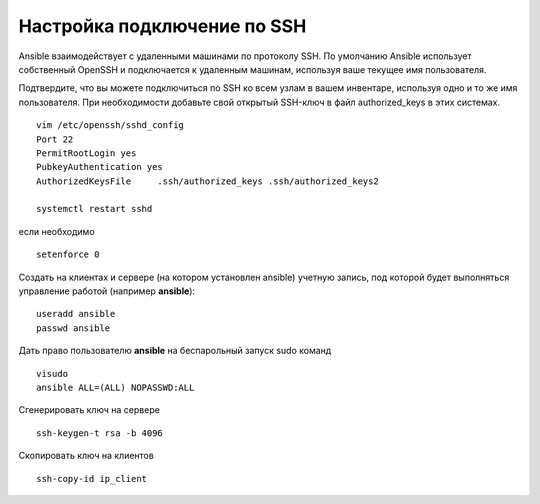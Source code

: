 Настройка подключение по SSH
"""""""""""""""""""""""""""""

Ansible взаимодействует с удаленными машинами по протоколу SSH. По умолчанию Ansible использует собственный OpenSSH и подключается к удаленным машинам, используя ваше текущее имя пользователя.

Подтвердите, что вы можете подключиться по SSH ко всем узлам в вашем инвентаре, используя одно и то же имя пользователя. При необходимости добавьте свой открытый SSH-ключ в файл authorized_keys в этих системах.

::

	vim /etc/openssh/sshd_config
	Port 22
	PermitRootLogin yes
	PubkeyAuthentication yes
	AuthorizedKeysFile     .ssh/authorized_keys .ssh/authorized_keys2

	systemctl restart sshd

если необходимо 

::

	setenforce 0
	
Создать на клиентах и сервере (на котором установлен  ansible) учетную запись, под которой будет выполняться управление работой (например **ansible**):

::

	useradd ansible
	passwd ansible
	
Дать право пользователю **ansible** на беспарольный запуск sudo команд

::

	visudo
	ansible ALL=(ALL) NOPASSWD:ALL
	
Сгенерировать ключ на сервере

::

	ssh-keygen-t rsa -b 4096
	
Скопировать ключ на клиентов

::

	ssh-copy-id ip_client
	
